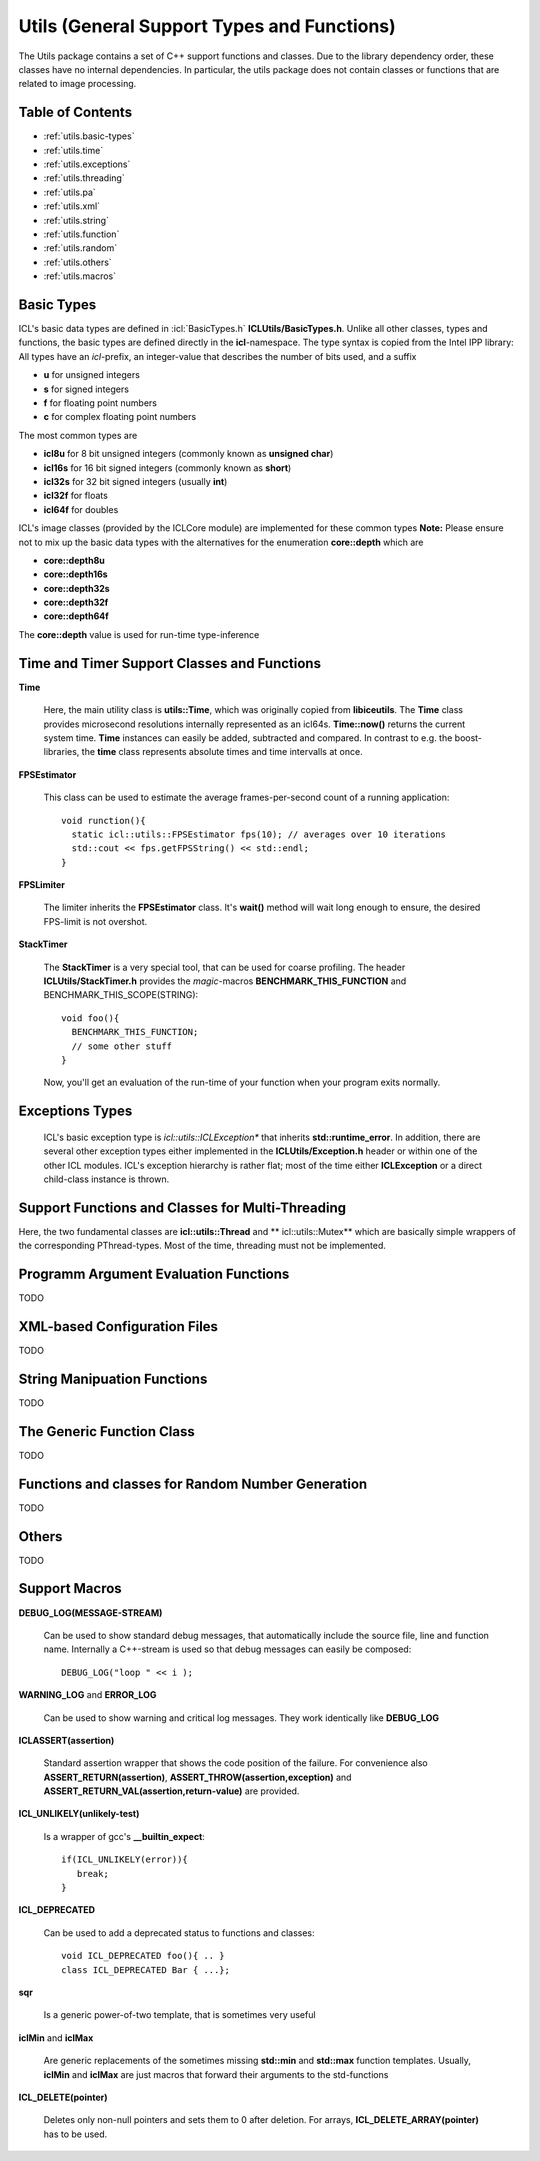 **Utils** (General Support Types and Functions)
===============================================

The Utils package contains a set of C++ support functions and
classes. Due to the library dependency order, these classes have no
internal dependencies. In particular, the utils package does not
contain classes or functions that are related to image processing.

Table of Contents
"""""""""""""""""
* :ref:`utils.basic-types`
* :ref:`utils.time`
* :ref:`utils.exceptions`
* :ref:`utils.threading`
* :ref:`utils.pa`
* :ref:`utils.xml`
* :ref:`utils.string`
* :ref:`utils.function`
* :ref:`utils.random`
* :ref:`utils.others`
* :ref:`utils.macros`

.. _utils.basic-types:

Basic Types
"""""""""""

ICL's basic data types are defined in :icl:`BasicTypes.h`
**ICLUtils/BasicTypes.h**. Unlike all other classes, types and
functions, the basic types are defined directly in the
**icl**-namespace. The type syntax is copied from the Intel IPP
library: All types have an *icl*-prefix, an integer-value that
describes the number of bits used, and a suffix

* **u** for unsigned integers
* **s** for signed integers
* **f** for floating point numbers
* **c** for complex floating point numbers

The most common types are

* **icl8u** for 8 bit unsigned integers (commonly known as **unsigned
  char**)
* **icl16s** for 16 bit signed integers (commonly known as **short**)
* **icl32s** for 32 bit signed integers (usually **int**)
* **icl32f** for floats
* **icl64f** for doubles

ICL's image classes (provided by the ICLCore module) are implemented
for these common types
**Note:**  Please ensure not to mix up the basic data types with the
alternatives for the enumeration **core::depth** which are

* **core::depth8u**
* **core::depth16s**
* **core::depth32s**
* **core::depth32f**
* **core::depth64f**

The **core::depth** value is used for run-time type-inference



.. _utils.time:

Time and Timer Support Classes and Functions
""""""""""""""""""""""""""""""""""""""""""""

**Time** 

  Here, the main utility class is **utils::Time**, which was
  originally copied from **libiceutils**. The **Time** class provides
  microsecond resolutions internally represented as an
  icl64s. **Time::now()** returns the current system time. **Time**
  instances can easily be added, subtracted and compared. In contrast
  to e.g. the boost-libraries, the **time** class represents absolute
  times and time intervalls at once.

**FPSEstimator**

  This class can be used to estimate the average frames-per-second
  count of a running application::
  
    void runction(){
      static icl::utils::FPSEstimator fps(10); // averages over 10 iterations
      std::cout << fps.getFPSString() << std::endl;
    }
  
**FPSLimiter**

  The limiter inherits the **FPSEstimator** class. It's **wait()** method will
  wait long enough to ensure, the desired FPS-limit is not overshot.

**StackTimer**

  The **StackTimer** is a very special tool, that can be used for
  coarse profiling. The header **ICLUtils/StackTimer.h** provides the
  *magic*-macros **BENCHMARK_THIS_FUNCTION** and
  BENCHMARK_THIS_SCOPE(STRING)::

    void foo(){
      BENCHMARK_THIS_FUNCTION;
      // some other stuff
    }

  Now, you'll get an evaluation of the run-time of your function when
  your program exits normally.


.. _utils.exceptions:

Exceptions Types
""""""""""""""""

  ICL's basic exception type is *icl::utils::ICLException** that
  inherits **std::runtime_error**. In addition, there are several
  other exception types either implemented in the
  **ICLUtils/Exception.h** header or within one of the other ICL
  modules. ICL's exception hierarchy is rather flat; most of the time
  either **ICLException** or a direct child-class instance is thrown.
  

.. _utils.threading:


Support Functions and Classes for Multi-Threading
"""""""""""""""""""""""""""""""""""""""""""""""""

Here, the two fundamental classes are **icl::utils::Thread** and **
icl::utils::Mutex** which are basically simple wrappers of the
corresponding PThread-types. Most of the time, threading must not be
implemented. 






.. _utils.pa:

Programm Argument Evaluation Functions
""""""""""""""""""""""""""""""""""""""

TODO


.. _utils.xml:

XML-based Configuration Files
"""""""""""""""""""""""""""""

TODO



.. _utils.string:

String Manipuation Functions
""""""""""""""""""""""""""""

TODO


.. _utils.function:

The Generic Function Class 
"""""""""""""""""""""""""""

TODO


.. _utils.random:

Functions and classes for Random Number Generation
""""""""""""""""""""""""""""""""""""""""""""""""""

TODO

.. _utils.others:

Others
""""""

TODO

.. _utils.macros:

Support Macros
""""""""""""""

**DEBUG_LOG(MESSAGE-STREAM)**
  
  Can be used to show standard debug messages, that automatically
  include the source file, line and function name. Internally a
  C++-stream is used so that debug messages can easily be composed::
    
    DEBUG_LOG("loop " << i );

**WARNING_LOG** and **ERROR_LOG**

  Can be used to show warning and critical log messages. They work
  identically like **DEBUG_LOG**

**ICLASSERT(assertion)**
  
  Standard assertion wrapper that shows the code position of the
  failure. For convenience also **ASSERT_RETURN(assertion)**,
  **ASSERT_THROW(assertion,exception)** and
  **ASSERT_RETURN_VAL(assertion,return-value)** are provided.

**ICL_UNLIKELY(unlikely-test)** 

  Is a wrapper of gcc's **__builtin_expect**::

    if(ICL_UNLIKELY(error)){
       break;
    }

**ICL_DEPRECATED** 

  Can be used to add a deprecated status to functions and classes::

    void ICL_DEPRECATED foo(){ .. }
    class ICL_DEPRECATED Bar { ...};
    
**sqr**

  Is a generic power-of-two template, that is sometimes very useful


**iclMin** and **iclMax**
  
  Are generic replacements of the sometimes missing **std::min** and
  **std::max** function templates. Usually, **iclMin** and **iclMax**
  are just macros that forward their arguments to the std-functions
       
  
**ICL_DELETE(pointer)**

  Deletes only non-null pointers and sets them to 0 after deletion. For
  arrays, **ICL_DELETE_ARRAY(pointer)** has to be used.
